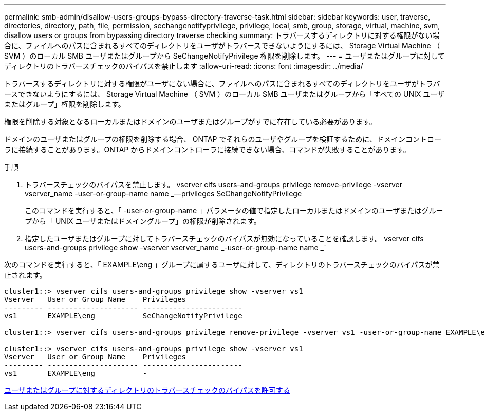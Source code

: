 ---
permalink: smb-admin/disallow-users-groups-bypass-directory-traverse-task.html 
sidebar: sidebar 
keywords: user, traverse, directories, directory, path, file, permission, sechangenotifyprivilege, privilege, local, smb, group, storage, virtual, machine, svm, disallow users or groups from bypassing directory traverse checking 
summary: トラバースするディレクトリに対する権限がない場合に、ファイルへのパスに含まれるすべてのディレクトリをユーザがトラバースできないようにするには、 Storage Virtual Machine （ SVM ）のローカル SMB ユーザまたはグループから SeChangeNotifyPrivilege 権限を削除します。 
---
= ユーザまたはグループに対してディレクトリのトラバースチェックのバイパスを禁止します
:allow-uri-read: 
:icons: font
:imagesdir: ../media/


[role="lead"]
トラバースするディレクトリに対する権限がユーザにない場合に、ファイルへのパスに含まれるすべてのディレクトリをユーザがトラバースできないようにするには、 Storage Virtual Machine （ SVM ）のローカル SMB ユーザまたはグループから「すべての UNIX ユーザまたはグループ」権限を削除します。

権限を削除する対象となるローカルまたはドメインのユーザまたはグループがすでに存在している必要があります。

ドメインのユーザまたはグループの権限を削除する場合、 ONTAP でそれらのユーザやグループを検証するために、ドメインコントローラに接続することがあります。ONTAP からドメインコントローラに接続できない場合、コマンドが失敗することがあります。

.手順
. トラバースチェックのバイパスを禁止します。 vserver cifs users-and-groups privilege remove-privilege -vserver vserver_name -user-or-group-name name _--privileges SeChangeNotifyPrivilege
+
このコマンドを実行すると、「 -user-or-group-name 」パラメータの値で指定したローカルまたはドメインのユーザまたはグループから「 UNIX ユーザまたはドメイングループ」の権限が削除されます。

. 指定したユーザまたはグループに対してトラバースチェックのバイパスが無効になっていることを確認します。 vserver cifs users-and-groups privilege show -vserver vserver_name _-user-or-group-name name _`


次のコマンドを実行すると、「 EXAMPLE\eng 」グループに属するユーザに対して、ディレクトリのトラバースチェックのバイパスが禁止されます。

[listing]
----
cluster1::> vserver cifs users-and-groups privilege show -vserver vs1
Vserver   User or Group Name    Privileges
--------- --------------------- -----------------------
vs1       EXAMPLE\eng           SeChangeNotifyPrivilege

cluster1::> vserver cifs users-and-groups privilege remove-privilege -vserver vs1 -user-or-group-name EXAMPLE\eng -privileges SeChangeNotifyPrivilege

cluster1::> vserver cifs users-and-groups privilege show -vserver vs1
Vserver   User or Group Name    Privileges
--------- --------------------- -----------------------
vs1       EXAMPLE\eng           -
----
xref:allow-users-groups-bypass-directory-traverse-task.adoc[ユーザまたはグループに対するディレクトリのトラバースチェックのバイパスを許可する]
